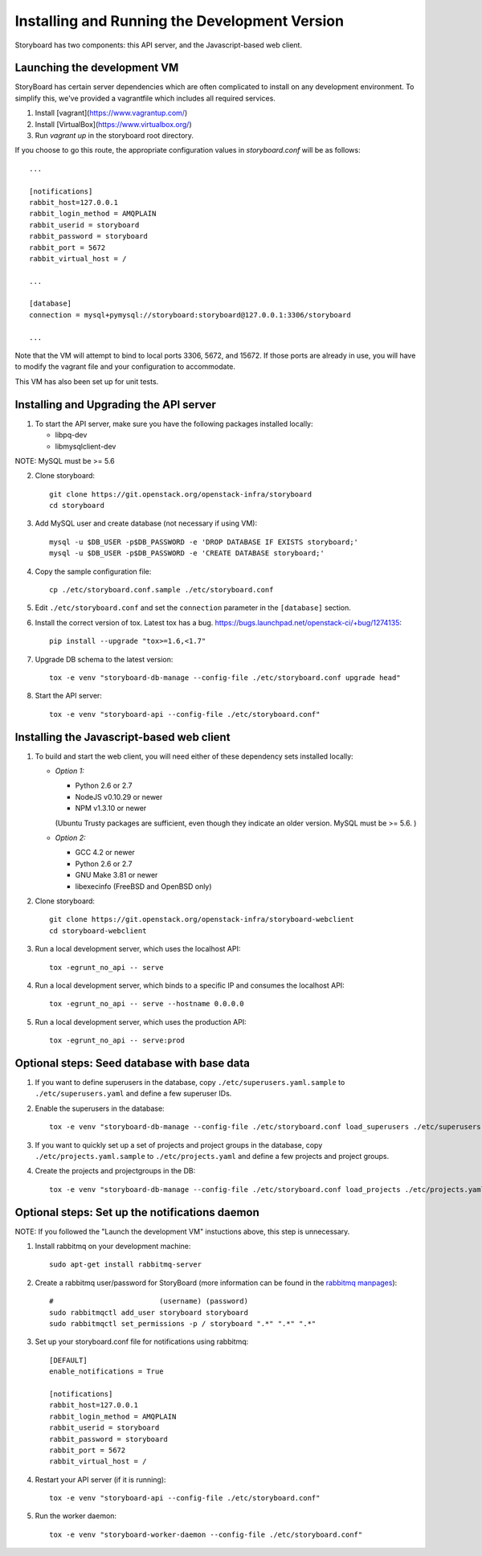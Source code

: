 ================================================
 Installing and Running the Development Version
================================================

Storyboard has two components: this API server, and the
Javascript-based web client.

Launching the development VM
============================

StoryBoard has certain server dependencies which are often complicated to
install on any development environment. To simplify this,
we've provided a vagrantfile which includes all required services.

1. Install [vagrant](https://www.vagrantup.com/)
2. Install [VirtualBox](https://www.virtualbox.org/)
3. Run `vagrant up` in the storyboard root directory.

If you choose to go this route, the appropriate configuration values in
`storyboard.conf` will be as follows::

    ...

    [notifications]
    rabbit_host=127.0.0.1
    rabbit_login_method = AMQPLAIN
    rabbit_userid = storyboard
    rabbit_password = storyboard
    rabbit_port = 5672
    rabbit_virtual_host = /

    ...

    [database]
    connection = mysql+pymysql://storyboard:storyboard@127.0.0.1:3306/storyboard

    ...

Note that the VM will attempt to bind to local ports 3306, 5672,
and 15672. If those ports are already in use, you will have to modify the
vagrant file and your configuration to accommodate.

This VM has also been set up for unit tests.

Installing and Upgrading the API server
=======================================

1. To start the API server, make sure you have the following packages installed 
   locally:

   * libpq-dev
   * libmysqlclient-dev

NOTE: MySQL must be >= 5.6


2. Clone storyboard::

    git clone https://git.openstack.org/openstack-infra/storyboard
    cd storyboard


3. Add MySQL user and create database (not necessary if using VM)::

    mysql -u $DB_USER -p$DB_PASSWORD -e 'DROP DATABASE IF EXISTS storyboard;'
    mysql -u $DB_USER -p$DB_PASSWORD -e 'CREATE DATABASE storyboard;'


4. Copy the sample configuration file::

    cp ./etc/storyboard.conf.sample ./etc/storyboard.conf


5. Edit ``./etc/storyboard.conf`` and set the ``connection`` parameter in 
   the ``[database]`` section.

6. Install the correct version of tox. Latest tox has a bug. https://bugs.launchpad.net/openstack-ci/+bug/1274135::

    pip install --upgrade "tox>=1.6,<1.7"


7. Upgrade DB schema to the latest version::

    tox -e venv "storyboard-db-manage --config-file ./etc/storyboard.conf upgrade head"


8. Start the API server::

    tox -e venv "storyboard-api --config-file ./etc/storyboard.conf"


Installing the Javascript-based web client
==========================================

1. To build and start the web client, you will need either of these
   dependency sets installed locally:

   * *Option 1:*

     * Python 2.6 or 2.7
     * NodeJS v0.10.29 or newer
     * NPM v1.3.10 or newer

     (Ubuntu Trusty packages are sufficient, even though they indicate an older
     version. MySQL must be >= 5.6. )

   * *Option 2:*

     * GCC 4.2 or newer
     * Python 2.6 or 2.7
     * GNU Make 3.81 or newer
     * libexecinfo (FreeBSD and OpenBSD only)

2. Clone storyboard::

    git clone https://git.openstack.org/openstack-infra/storyboard-webclient
    cd storyboard-webclient


3. Run a local development server, which uses the localhost API::

    tox -egrunt_no_api -- serve


4. Run a local development server, which binds to a specific IP and
   consumes the localhost API::

    tox -egrunt_no_api -- serve --hostname 0.0.0.0


5. Run a local development server, which uses the production API::

    tox -egrunt_no_api -- serve:prod


Optional steps: Seed database with base data
============================================

1. If you want to define superusers in the database, copy
   ``./etc/superusers.yaml.sample`` to ``./etc/superusers.yaml`` and
   define a few superuser IDs.


2. Enable the superusers in the database::

    tox -e venv "storyboard-db-manage --config-file ./etc/storyboard.conf load_superusers ./etc/superusers.yaml"


3. If you want to quickly set up a set of projects and project groups in the
   database, copy ``./etc/projects.yaml.sample`` to ``./etc/projects.yaml``
   and define a few projects and project groups.


4. Create the projects and projectgroups in the DB::

    tox -e venv "storyboard-db-manage --config-file ./etc/storyboard.conf load_projects ./etc/projects.yaml"


Optional steps: Set up the notifications daemon
===============================================

NOTE: If you followed the "Launch the development VM" instuctions
above, this step is unnecessary.

1. Install rabbitmq on your development machine::

    sudo apt-get install rabbitmq-server

2. Create a rabbitmq user/password for StoryBoard (more information
   can be found in the `rabbitmq manpages`_)::

    #                         (username) (password)
    sudo rabbitmqctl add_user storyboard storyboard
    sudo rabbitmqctl set_permissions -p / storyboard ".*" ".*" ".*"

.. _rabbitmq manpages: https://www.rabbitmq.com/man/rabbitmqctl.1.man.html#User%20management

3. Set up your storyboard.conf file for notifications using rabbitmq::

    [DEFAULT]
    enable_notifications = True

    [notifications]
    rabbit_host=127.0.0.1
    rabbit_login_method = AMQPLAIN
    rabbit_userid = storyboard
    rabbit_password = storyboard
    rabbit_port = 5672
    rabbit_virtual_host = /

4. Restart your API server (if it is running)::

    tox -e venv "storyboard-api --config-file ./etc/storyboard.conf"

5. Run the worker daemon::

    tox -e venv "storyboard-worker-daemon --config-file ./etc/storyboard.conf"
